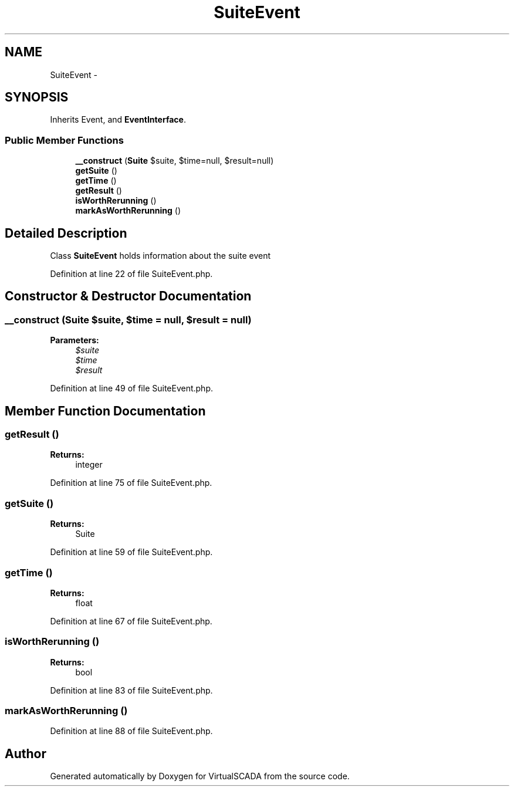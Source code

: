 .TH "SuiteEvent" 3 "Tue Apr 14 2015" "Version 1.0" "VirtualSCADA" \" -*- nroff -*-
.ad l
.nh
.SH NAME
SuiteEvent \- 
.SH SYNOPSIS
.br
.PP
.PP
Inherits Event, and \fBEventInterface\fP\&.
.SS "Public Member Functions"

.in +1c
.ti -1c
.RI "\fB__construct\fP (\fBSuite\fP $suite, $time=null, $result=null)"
.br
.ti -1c
.RI "\fBgetSuite\fP ()"
.br
.ti -1c
.RI "\fBgetTime\fP ()"
.br
.ti -1c
.RI "\fBgetResult\fP ()"
.br
.ti -1c
.RI "\fBisWorthRerunning\fP ()"
.br
.ti -1c
.RI "\fBmarkAsWorthRerunning\fP ()"
.br
.in -1c
.SH "Detailed Description"
.PP 
Class \fBSuiteEvent\fP holds information about the suite event 
.PP
Definition at line 22 of file SuiteEvent\&.php\&.
.SH "Constructor & Destructor Documentation"
.PP 
.SS "__construct (\fBSuite\fP $suite,  $time = \fCnull\fP,  $result = \fCnull\fP)"

.PP
\fBParameters:\fP
.RS 4
\fI$suite\fP 
.br
\fI$time\fP 
.br
\fI$result\fP 
.RE
.PP

.PP
Definition at line 49 of file SuiteEvent\&.php\&.
.SH "Member Function Documentation"
.PP 
.SS "getResult ()"

.PP
\fBReturns:\fP
.RS 4
integer 
.RE
.PP

.PP
Definition at line 75 of file SuiteEvent\&.php\&.
.SS "getSuite ()"

.PP
\fBReturns:\fP
.RS 4
Suite 
.RE
.PP

.PP
Definition at line 59 of file SuiteEvent\&.php\&.
.SS "getTime ()"

.PP
\fBReturns:\fP
.RS 4
float 
.RE
.PP

.PP
Definition at line 67 of file SuiteEvent\&.php\&.
.SS "isWorthRerunning ()"

.PP
\fBReturns:\fP
.RS 4
bool 
.RE
.PP

.PP
Definition at line 83 of file SuiteEvent\&.php\&.
.SS "markAsWorthRerunning ()"

.PP
Definition at line 88 of file SuiteEvent\&.php\&.

.SH "Author"
.PP 
Generated automatically by Doxygen for VirtualSCADA from the source code\&.
